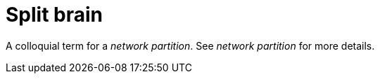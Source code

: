 ifdef::context[:parent-context: {context}]
[id="split-brain_{context}"]
= Split brain
:context: split-brain

A colloquial term for a _network partition_.  See _network partition_ for more details.


ifdef::parent-context[:context: {parent-context}]
ifndef::parent-context[:!context:]